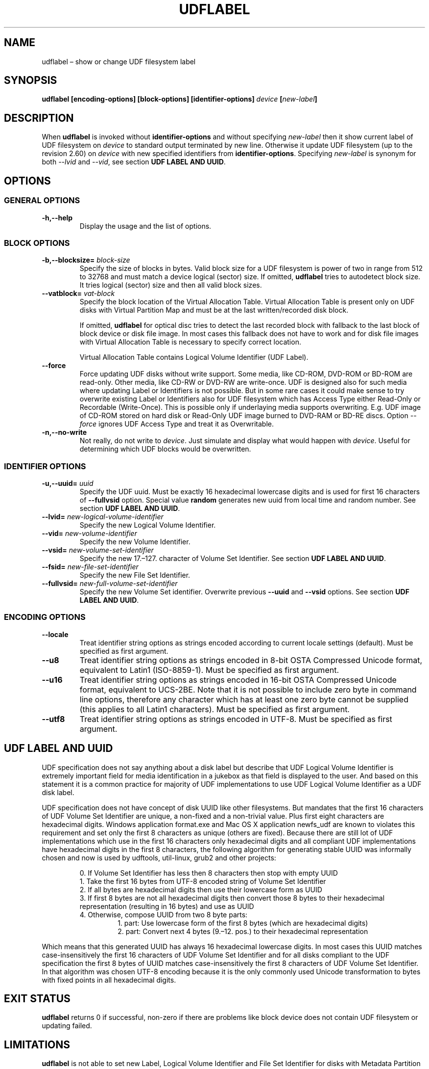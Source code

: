 '\" t -*- coding: UTF-8 -*-
.\" Copyright (C) 2017  Pali Rohár <pali.rohar@gmail.com>
.\"
.\" This program is free software; you can redistribute it and/or modify
.\" it under the terms of the GNU General Public License as published by
.\" the Free Software Foundation; either version 2 of the License, or
.\" (at your option) any later version.
.\"
.\" This program is distributed in the hope that it will be useful,
.\" but WITHOUT ANY WARRANTY; without even the implied warranty of
.\" MERCHANTABILITY or FITNESS FOR A PARTICULAR PURPOSE.  See the
.\" GNU General Public License for more details.
.\"
.\" You should have received a copy of the GNU General Public License along
.\" with this program; if not, write to the Free Software Foundation, Inc.,
.\" 51 Franklin Street, Fifth Floor, Boston, MA 02110-1301 USA.

.TH UDFLABEL 8 "udftools" "Commands"

.SH NAME
udflabel \(en show or change UDF filesystem label

.SH SYNOPSIS
.BI "udflabel [encoding\-options] [block\-options] [identifier\-options] " device " [" new\-label "]"

.SH DESCRIPTION
When \fBudflabel\fP is invoked without \fBidentifier\-options\fP and without
specifying \fInew\-label\fP then it show current label of UDF filesystem on
\fIdevice\fP to standard output terminated by new line. Otherwise it update
UDF filesystem (up to the revision 2.60) on \fIdevice\fP with new specified
identifiers from \fBidentifier\-options\fP. Specifying \fInew\-label\fP is synonym
for both \fI\-\-lvid\fP and \fI\-\-vid\fP, see section \fBUDF LABEL AND UUID\fP.

.SH OPTIONS

.SS "GENERAL OPTIONS"
.TP
.B \-h,\-\-help
Display the usage and the list of options.

.SS "BLOCK OPTIONS"
.TP
.BI \-b,\-\-blocksize= " block\-size "
Specify the size of blocks in bytes. Valid block size for a UDF filesystem is
power of two in range from 512 to 32768 and must match a device logical (sector)
size. If omitted, \fBudflabel\fP tries to autodetect block size. It tries logical
(sector) size and then all valid block sizes.

.TP
.BI \-\-vatblock= " vat\-block "
Specify the block location of the Virtual Allocation Table. Virtual Allocation
Table is present only on UDF disks with Virtual Partition Map and must be at the
last written/recorded disk block.

If omitted, \fBudflabel\fP for optical disc tries to detect the last recorded
block with fallback to the last block of block device or disk file image. In
most cases this fallback does not have to work and for disk file images with
Virtual Allocation Table is necessary to specify correct location.

Virtual Allocation Table contains Logical Volume Identifier (UDF Label).

.TP
.B \-\-force
Force updating UDF disks without write support. Some media, like CD-ROM, DVD-ROM
or BD-ROM are read-only. Other media, like CD-RW or DVD-RW are write-once. UDF
is designed also for such media where updating Label or Identifiers is not
possible. But in some rare cases it could make sense to try overwrite existing
Label or Identifiers also for UDF filesystem which has Access Type either
Read-Only or Recordable (Write-Once). This is possible only if underlaying media
supports overwriting. E.g. UDF image of CD-ROM stored on hard disk or Read-Only
UDF image burned to DVD-RAM or BD-RE discs. Option \fI\-\-force\fP ignores UDF
Access Type and treat it as Overwritable.

.TP
.B \-n,\-\-no\-write
Not really, do not write to \fIdevice\fP. Just simulate and display what would
happen with \fIdevice\fP. Useful for determining which UDF blocks would be
overwritten.

.SS "IDENTIFIER OPTIONS"
.TP
.BI \-u,\-\-uuid= " uuid "
Specify the UDF uuid. Must be exactly 16 hexadecimal lowercase digits and is
used for first 16 characters of \fB\-\-fullvsid\fP option. Special value
\fBrandom\fP generates new uuid from local time and random number. See section
\fBUDF LABEL AND UUID\fP.

.TP
.BI \-\-lvid= " new\-logical\-volume\-identifier "
Specify the new Logical Volume Identifier.

.TP
.BI \-\-vid= " new\-volume\-identifier "
Specify the new Volume Identifier.

.TP
.BI \-\-vsid= " new\-volume\-set\-identifier "
Specify the new 17.\(en127. character of Volume Set Identifier. See section
\fBUDF LABEL AND UUID\fP.

.TP
.BI \-\-fsid= " new\-file\-set\-identifier "
Specify the new File Set Identifier.

.TP
.BI \-\-fullvsid= " new\-full\-volume\-set\-identifier "
Specify the new Volume Set identifier. Overwrite previous \fB\-\-uuid\fP and
\fB\-\-vsid\fP options. See section \fBUDF LABEL AND UUID\fP.

.SS ENCODING OPTIONS
.TP
.B \-\-locale
Treat identifier string options as strings encoded according to current locale
settings (default). Must be specified as first argument.

.TP
.B \-\-u8
Treat identifier string options as strings encoded in 8-bit OSTA Compressed
Unicode format, equivalent to Latin1 (ISO-8859-1). Must be specified as first
argument.

.TP
.B \-\-u16
Treat identifier string options as strings encoded in 16-bit OSTA Compressed
Unicode format, equivalent to UCS-2BE. Note that it is not possible to include
zero byte in command line options, therefore any character which has at least
one zero byte cannot be supplied (this applies to all Latin1 characters). Must
be specified as first argument.

.TP
.B \-\-utf8
Treat identifier string options as strings encoded in UTF-8. Must be specified
as first argument.

.SH "UDF LABEL AND UUID"
UDF specification does not say anything about a disk label but describe that UDF
Logical Volume Identifier is extremely important field for media identification
in a jukebox as that field is displayed to the user. And based on this statement
it is a common practice for majority of UDF implementations to use UDF Logical
Volume Identifier as a UDF disk label.

UDF specification does not have concept of disk UUID like other filesystems. But
mandates that the first 16 characters of UDF Volume Set Identifier are unique,
a non-fixed and a non-trivial value. Plus first eight characters are hexadecimal
digits. Windows application format.exe and Mac OS X application newfs_udf are
known to violates this requirement and set only the first 8 characters as unique
(others are fixed). Because there are still lot of UDF implementations which use
in the first 16 characters only hexadecimal digits and all compliant UDF
implementations have hexadecimal digits in the first 8 characters, the following
algorithm for generating stable UUID was informally chosen and now is used by
udftools, util-linux, grub2 and other projects:

.RS
0. If Volume Set Identifier has less then 8 characters then stop with empty UUID
.br
1. Take the first 16 bytes from UTF-8 encoded string of Volume Set Identifier
.br
2. If all bytes are hexadecimal digits then use their lowercase form as UUID
.br
3. If first 8 bytes are not all hexadecimal digits then convert those 8 bytes to
their hexadecimal representation (resulting in 16 bytes) and use as UUID
.br
4. Otherwise, compose UUID from two 8 byte parts:
.RS
1. part: Use lowercase form of the first 8 bytes (which are hexadecimal digits)
.br
2. part: Convert next 4 bytes (9.\(en12. pos.) to their hexadecimal representation
.RE
.RE

Which means that this generated UUID has always 16 hexadecimal lowercase digits.
In most cases this UUID matches case-insensitively the first 16 characters of
UDF Volume Set Identifier and for all disks compliant to the UDF specification
the first 8 bytes of UUID matches case-insensitively the first 8 characters of
UDF Volume Set Identifier. In that algorithm was chosen UTF-8 encoding because
it is the only commonly used Unicode transformation to bytes with fixed points
in all hexadecimal digits.

.SH "EXIT STATUS"
\fBudflabel\fP returns 0 if successful, non-zero if there are problems like block
device does not contain UDF filesystem or updating failed.

.SH LIMITATIONS
\fBudflabel\fP is not able to set new Label, Logical Volume Identifier and File
Set Identifier for disks with Metadata Partition (used by UDF revisions higher
then 2.01) or Virtual Allocation Table (used by Write Once media).

\fBudflabel\fP prior to version 2.1 was not able to read Label correctly if disk
has Virtual Allocation Table stored outside of Information Control Block.

.SH AUTHOR
.nf
Pali Rohár <pali.rohar@gmail.com>
.fi

.SH AVAILABILITY
\fBudflabel\fP is part of the udftools package since version 2.0 and is available
from https://github.com/pali/udftools/.

.SH "SEE ALSO"
\fBmkudffs\fP(8), \fBpktsetup\fP(8), \fBcdrwtool\fP(1), \fBudfinfo\fP(1),
\fBwrudf\fP(1)
